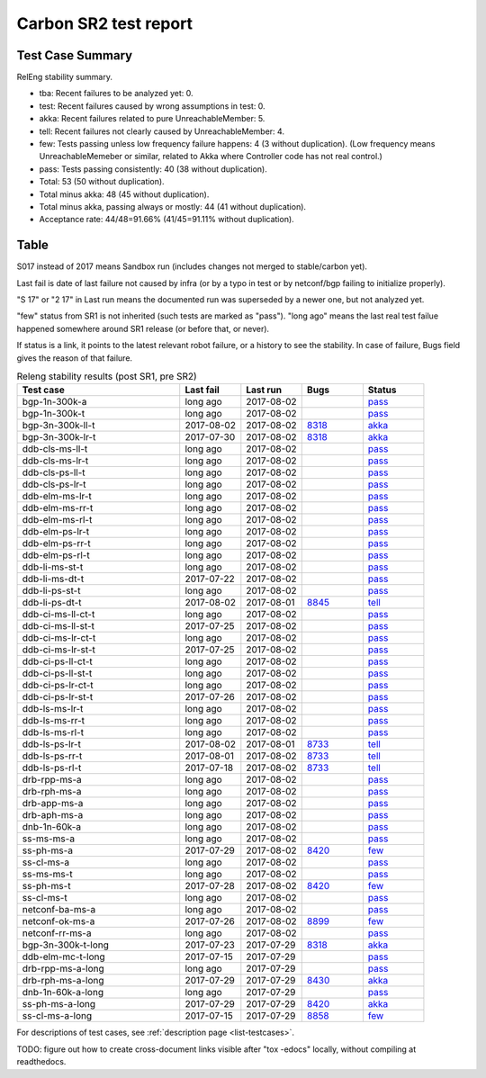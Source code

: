 
Carbon SR2 test report
^^^^^^^^^^^^^^^^^^^^^^

Test Case Summary
-----------------

RelEng stability summary.

+ tba: Recent failures to be analyzed yet: 0.
+ test: Recent failures caused by wrong assumptions in test: 0.
+ akka: Recent failures related to pure UnreachableMember: 5.
+ tell: Recent failures not clearly caused by UnreachableMember: 4.
+ few: Tests passing unless low frequency failure happens: 4 (3 without duplication).
  (Low frequency means UnreachableMemeber or similar,
  related to Akka where Controller code has not real control.)
+ pass: Tests passing consistently: 40 (38 without duplication).
+ Total: 53 (50 without duplication).
+ Total minus akka: 48 (45 without duplication).
+ Total minus akka, passing always or mostly: 44 (41 without duplication).
+ Acceptance rate: 44/48=91.66% (41/45=91.11% without duplication).

Table
-----

S017 instead of 2017 means Sandbox run (includes changes not merged to stable/carbon yet).

Last fail is date of last failure not caused by infra
(or by a typo in test or by netconf/bgp failing to initialize properly).

"S 17" or "2 17" in Last run means the documented run was superseded by a newer one, but not analyzed yet.

"few" status from SR1 is not inherited (such tests are marked as "pass").
"long ago" means the last real test failue happened somewhere around SR1 release (or before that, or never).

If status is a link, it points to the latest relevant robot failure, or a history to see the stability.
In case of failure, Bugs field gives the reason of that failure.

.. table:: Releng stability results (post SR1, pre SR2)
   :widths: 40,15,15,15,15

   ==================  ==========  ==========  =============================================================  ======
   Test case           Last fail   Last run    Bugs                                                           Status
   ==================  ==========  ==========  =============================================================  ======
   bgp-1n-300k-a       long ago    2017-08-02                                                                 `pass <https://jenkins.opendaylight.org/releng/view/bgpcep/job/bgpcep-csit-1node-periodic-bgp-ingest-only-carbon/lastSuccessfulBuild/robot/bgpcep-bgp-ingest.txt/Singlepeer%20Pc%20Shm%20300Kroutes>`__
   bgp-1n-300k-t       long ago    2017-08-02                                                                 `pass <https://jenkins.opendaylight.org/releng/view/bgpcep/job/bgpcep-csit-1node-periodic-bgp-ingest-only-carbon/lastSuccessfulBuild/robot/bgpcep-bgp-ingest.txt/Singlepeer%20Pc%20Shm%20300Kroutes_1>`__
   bgp-3n-300k-ll-t    2017-08-02  2017-08-02  `8318 <https://bugs.opendaylight.org/show_bug.cgi?id=8318>`__  `akka <https://logs.opendaylight.org/releng/jenkins092/bgpcep-csit-3node-periodic-bgpclustering-only-carbon/362/log.html.gz#s1-s2-t8-k2-k3-k7-k5-k1-k6-k1-k1-k1-k1-k1-k2-k1-k3-k2-k1>`__
   bgp-3n-300k-lr-t    2017-07-30  2017-08-02  `8318 <https://bugs.opendaylight.org/show_bug.cgi?id=8318>`__  `akka <https://logs.opendaylight.org/releng/jenkins092/bgpcep-csit-3node-periodic-bgpclustering-only-carbon/359/log.html.gz#s1-s4-t9-k2-k3-k7-k3-k1-k6-k1-k1-k1-k1-k1-k2-k1-k4>`__
   ddb-cls-ms-ll-t     long ago    2017-08-02                                                                 `pass <https://jenkins.opendaylight.org/releng/view/controller/job/controller-csit-3node-clustering-only-carbon/lastSuccessfulBuild/robot/controller-clustering.txt/Clean%20Leader%20Shutdown/Local_Leader_Shutdown>`__
   ddb-cls-ms-lr-t     long ago    2017-08-02                                                                 `pass <https://jenkins.opendaylight.org/releng/view/controller/job/controller-csit-3node-clustering-only-carbon/lastSuccessfulBuild/robot/controller-clustering.txt/Clean%20Leader%20Shutdown/Remote_Leader_Shutdown>`__
   ddb-cls-ps-ll-t     long ago    2017-08-02                                                                 `pass <https://jenkins.opendaylight.org/releng/view/controller/job/controller-csit-3node-clustering-only-carbon/lastSuccessfulBuild/robot/controller-clustering.txt/Clean%20Leader%20Shutdown%20Prefbasedshard/Local_Leader_Shutdown>`__
   ddb-cls-ps-lr-t     long ago    2017-08-02                                                                 `pass <https://jenkins.opendaylight.org/releng/view/controller/job/controller-csit-3node-clustering-only-carbon/lastSuccessfulBuild/robot/controller-clustering.txt/Clean%20Leader%20Shutdown%20Prefbasedshard/Remote_Leader_Shutdown>`__
   ddb-elm-ms-lr-t     long ago    2017-08-02                                                                 `pass <https://jenkins.opendaylight.org/releng/view/controller/job/controller-csit-3node-clustering-only-carbon/lastSuccessfulBuild/robot/controller-clustering.txt/Explicit%20Leader%20Movement/Local_To_Remote_Movement>`__
   ddb-elm-ms-rr-t     long ago    2017-08-02                                                                 `pass <https://jenkins.opendaylight.org/releng/view/controller/job/controller-csit-3node-clustering-only-carbon/lastSuccessfulBuild/robot/controller-clustering.txt/Explicit%20Leader%20Movement/Remote_To_Remote_Movement>`__
   ddb-elm-ms-rl-t     long ago    2017-08-02                                                                 `pass <https://jenkins.opendaylight.org/releng/view/controller/job/controller-csit-3node-clustering-only-carbon/lastSuccessfulBuild/robot/controller-clustering.txt/Explicit%20Leader%20Movement/Remote_To_Local_Movement>`__
   ddb-elm-ps-lr-t     long ago    2017-08-02                                                                 `pass <https://jenkins.opendaylight.org/releng/view/controller/job/controller-csit-3node-clustering-only-carbon/lastSuccessfulBuild/robot/controller-clustering.txt/Explicit%20Leader%20Movement%20Prefbasedshard/Local_To_Remote_Movement>`__
   ddb-elm-ps-rr-t     long ago    2017-08-02                                                                 `pass <https://jenkins.opendaylight.org/releng/view/controller/job/controller-csit-3node-clustering-only-carbon/lastSuccessfulBuild/robot/controller-clustering.txt/Explicit%20Leader%20Movement%20Prefbasedshard/Remote_To_Remote_Movement>`__
   ddb-elm-ps-rl-t     long ago    2017-08-02                                                                 `pass <https://jenkins.opendaylight.org/releng/view/controller/job/controller-csit-3node-clustering-only-carbon/lastSuccessfulBuild/robot/controller-clustering.txt/Explicit%20Leader%20Movement%20Prefbasedshard/Remote_To_Local_Movement>`__
   ddb-li-ms-st-t      long ago    2017-08-02                                                                 `pass <https://jenkins.opendaylight.org/releng/view/controller/job/controller-csit-3node-clustering-only-carbon/lastSuccessfulBuild/robot/controller-clustering.txt/Leader%20Isolation/Healing_Within_Request_Timeout>`__
   ddb-li-ms-dt-t      2017-07-22  2017-08-02                                                                 `pass <https://jenkins.opendaylight.org/releng/view/controller/job/controller-csit-3node-clustering-only-carbon/lastSuccessfulBuild/robot/controller-clustering.txt/Leader%20Isolation/Healing_After_Request_Timeout>`__
   ddb-li-ps-st-t      long ago    2017-08-02                                                                 `pass <https://jenkins.opendaylight.org/releng/view/controller/job/controller-csit-3node-clustering-only-carbon/lastSuccessfulBuild/robot/controller-clustering.txt/Leader%20Isolation%20Prefbasedshard/Healing_Within_Request_Timeout>`__
   ddb-li-ps-dt-t      2017-08-02  2017-08-01  `8845 <https://bugs.opendaylight.org/show_bug.cgi?id=8845>`__  `tell <https://logs.opendaylight.org/releng/jenkins092/controller-csit-3node-clustering-only-carbon/801/log.html.gz#s1-s30-t3-k2-k25-k1-k8>`__
   ddb-ci-ms-ll-ct-t   long ago    2017-08-02                                                                 `pass <https://jenkins.opendaylight.org/releng/view/controller/job/controller-csit-3node-clustering-only-carbon/lastSuccessfulBuild/robot/controller-clustering.txt/Client%20Isolation/Producer_On_Shard_Leader_Node_ChainedTx>`__
   ddb-ci-ms-ll-st-t   2017-07-25  2017-08-02                                                                 `pass <https://jenkins.opendaylight.org/releng/view/controller/job/controller-csit-3node-clustering-only-carbon/lastSuccessfulBuild/robot/controller-clustering.txt/Client%20Isolation/Producer_On_Shard_Leader_Node_SimpleTx>`__
   ddb-ci-ms-lr-ct-t   long ago    2017-08-02                                                                 `pass <https://jenkins.opendaylight.org/releng/view/controller/job/controller-csit-3node-clustering-only-carbon/lastSuccessfulBuild/robot/controller-clustering.txt/Client%20Isolation/Producer_On_Shard_Non_Leader_Node_ChainedTx>`__
   ddb-ci-ms-lr-st-t   2017-07-25  2017-08-02                                                                 `pass <https://jenkins.opendaylight.org/releng/view/controller/job/controller-csit-3node-clustering-only-carbon/lastSuccessfulBuild/robot/controller-clustering.txt/Client%20Isolation/Producer_On_Shard_Non_Leader_Node_SimpleTx>`__
   ddb-ci-ps-ll-ct-t   long ago    2017-08-02                                                                 `pass <https://jenkins.opendaylight.org/releng/view/controller/job/controller-csit-3node-clustering-only-carbon/lastSuccessfulBuild/robot/controller-clustering.txt/Client%20Isolation%20Prefbasedshard/Producer_On_Shard_Leader_Node_Isolated_Transactions>`__
   ddb-ci-ps-ll-st-t   long ago    2017-08-02                                                                 `pass <https://jenkins.opendaylight.org/releng/view/controller/job/controller-csit-3node-clustering-only-carbon/lastSuccessfulBuild/robot/controller-clustering.txt/Client%20Isolation%20Prefbasedshard/Producer_On_Shard_Leader_Node_Nonisolated_Transactions>`__
   ddb-ci-ps-lr-ct-t   long ago    2017-08-02                                                                 `pass <https://jenkins.opendaylight.org/releng/view/controller/job/controller-csit-3node-clustering-only-carbon/lastSuccessfulBuild/robot/controller-clustering.txt/Client%20Isolation%20Prefbasedshard/Producer_On_Shard_Non_Leader_Node_Isolated_Transactions>`__
   ddb-ci-ps-lr-st-t   2017-07-26  2017-08-02                                                                 `pass <https://jenkins.opendaylight.org/releng/view/controller/job/controller-csit-3node-clustering-only-carbon/lastSuccessfulBuild/robot/controller-clustering.txt/Client%20Isolation%20Prefbasedshard/Producer_On_Shard_Non_Leader_Node_Nonisolated_Transactions>`__
   ddb-ls-ms-lr-t      long ago    2017-08-02                                                                 `pass <https://jenkins.opendaylight.org/releng/view/controller/job/controller-csit-3node-clustering-only-carbon/lastSuccessfulBuild/robot/controller-clustering.txt/Listener%20Stability/Move_Leader_From_Listener_Local_To_Remote>`__
   ddb-ls-ms-rr-t      long ago    2017-08-02                                                                 `pass <https://jenkins.opendaylight.org/releng/view/controller/job/controller-csit-3node-clustering-only-carbon/lastSuccessfulBuild/robot/controller-clustering.txt/Listener%20Stability/Move_Leader_From_Listener_Remote_To_Other_Remote>`__
   ddb-ls-ms-rl-t      long ago    2017-08-02                                                                 `pass <https://jenkins.opendaylight.org/releng/view/controller/job/controller-csit-3node-clustering-only-carbon/lastSuccessfulBuild/robot/controller-clustering.txt/Listener%20Stability/Move_Leader_From_Listener_Remote_To_Local>`__
   ddb-ls-ps-lr-t      2017-08-02  2017-08-01  `8733 <https://bugs.opendaylight.org/show_bug.cgi?id=8733>`__  `tell <https://logs.opendaylight.org/releng/jenkins092/controller-csit-3node-clustering-only-carbon/801/log.html.gz#s1-s38-t1-k2-k14-k2-k1-k4-k7-k1>`__
   ddb-ls-ps-rr-t      2017-08-01  2017-08-02  `8733 <https://bugs.opendaylight.org/show_bug.cgi?id=8733>`__  `tell <https://logs.opendaylight.org/releng/jenkins092/controller-csit-3node-clustering-only-carbon/801/log.html.gz#s1-s38-t3-k2-k14-k2-k1-k4-k7-k1>`__
   ddb-ls-ps-rl-t      2017-07-18  2017-08-02  `8733 <https://bugs.opendaylight.org/show_bug.cgi?id=8733>`__  `tell <https://logs.opendaylight.org/releng/jenkins092/controller-csit-3node-clustering-only-carbon/786/log.html.gz#s1-s38-t5-k2-k14-k2-k1-k4-k7-k1>`__
   drb-rpp-ms-a        long ago    2017-08-02                                                                 `pass <https://jenkins.opendaylight.org/releng/view/controller/job/controller-csit-3node-clustering-only-carbon/lastSuccessfulBuild/robot/controller-clustering.txt/Rpc%20Provider%20Precedence>`__
   drb-rph-ms-a        long ago    2017-08-02                                                                 `pass <https://jenkins.opendaylight.org/releng/view/controller/job/controller-csit-3node-clustering-only-carbon/lastSuccessfulBuild/robot/controller-clustering.txt/Rpc%20Provider%20Partition%20And%20Heal>`__
   drb-app-ms-a        long ago    2017-08-02                                                                 `pass <https://jenkins.opendaylight.org/releng/view/controller/job/controller-csit-3node-clustering-only-carbon/lastSuccessfulBuild/robot/controller-clustering.txt/Action%20Provider%20Precedence>`__
   drb-aph-ms-a        long ago    2017-08-02                                                                 `pass <https://jenkins.opendaylight.org/releng/view/controller/job/controller-csit-3node-clustering-only-carbon/lastSuccessfulBuild/robot/controller-clustering.txt/Action%20Provider%20Partition%20And%20Heal>`__
   dnb-1n-60k-a        long ago    2017-08-02                                                                 `pass <https://jenkins.opendaylight.org/releng/view/controller/job/controller-csit-1node-rest-cars-perf-only-carbon/lastSuccessfulBuild/robot/controller-rest-cars-perf.txt/Noloss%20Rate%201Node/>`__
   ss-ms-ms-a          long ago    2017-08-02                                                                 `pass <https://jenkins.opendaylight.org/releng/view/controller/job/controller-csit-3node-clustering-only-carbon/lastSuccessfulBuild/robot/controller-clustering.txt/Master%20Stability>`__
   ss-ph-ms-a          2017-07-29  2017-08-02  `8420 <https://bugs.opendaylight.org/show_bug.cgi?id=8420>`__  `few <https://logs.opendaylight.org/releng/jenkins092/controller-csit-3node-clustering-only-carbon/798/log.html.gz#s1-s12-t5-k2-k3-k1-k2>`__
   ss-cl-ms-a          long ago    2017-08-02                                                                 `pass <https://jenkins.opendaylight.org/releng/view/controller/job/controller-csit-3node-clustering-only-carbon/lastSuccessfulBuild/robot/controller-clustering.txt/Chasing%20The%20Leader>`__
   ss-ms-ms-t          long ago    2017-08-02                                                                 `pass <https://jenkins.opendaylight.org/releng/view/controller/job/controller-csit-3node-clustering-only-carbon/lastSuccessfulBuild/robot/controller-clustering.txt/Master%20Stability_1>`__
   ss-ph-ms-t          2017-07-28  2017-08-02  `8420 <https://bugs.opendaylight.org/show_bug.cgi?id=8420>`__  `few <https://logs.opendaylight.org/releng/jenkins092/controller-csit-3node-clustering-only-carbon/797/log.html.gz#s1-s42-t5-k2-k3-k1-k2>`__
   ss-cl-ms-t          long ago    2017-08-02                                                                 `pass <https://jenkins.opendaylight.org/releng/view/controller/job/controller-csit-3node-clustering-only-carbon/lastSuccessfulBuild/robot/controller-clustering.txt/Chasing%20The%20Leader_1>`__
   netconf-ba-ms-a     long ago    2017-08-02                                                                 `pass <https://jenkins.opendaylight.org/releng/view/netconf/job/netconf-csit-3node-clustering-only-carbon/615/robot/netconf-clustering.txt/CRUD>`__
   netconf-ok-ms-a     2017-07-26  2017-08-02  `8899 <https://bugs.opendaylight.org/show_bug.cgi?id=8899>`__  `few <https://logs.opendaylight.org/releng/jenkins092/netconf-csit-3node-clustering-only-carbon/607/log.html.gz#s1-s5-t14-k2-k1-k2-k1-k4-k1>`__
   netconf-rr-ms-a     long ago    2017-08-02                                                                 `pass <https://jenkins.opendaylight.org/releng/view/netconf/job/netconf-csit-3node-clustering-only-carbon/615/robot/netconf-clustering.txt/Outages>`__
   bgp-3n-300k-t-long  2017-07-23  2017-07-29  `8318 <https://bugs.opendaylight.org/show_bug.cgi?id=8318>`__  `akka <https://logs.opendaylight.org/releng/jenkins092/bgpcep-csit-3node-bgpclustering-longevity-only-carbon/14/log.html.gz#s1-s2-t1-k10-k1-k1-k1-k1-k1-k1-k1-k1-k1-k2-k1-k3-k7-k5-k1-k6-k1-k1-k1-k1-k1-k2-k1-k3-k1>`__
   ddb-elm-mc-t-long   2017-07-15  2017-07-29                                                                 `pass <https://jenkins.opendaylight.org/releng/view/controller/job/controller-csit-3node-ddb-expl-lead-movement-longevity-only-carbon/lastSuccessfulBuild/robot/controller-ddb-expl-lead-movement-longevity.txt/Explicit%20Leader%20Movement%20Longevity>`__
   drb-rpp-ms-a-long   long ago    2017-07-29                                                                 `pass <https://jenkins.opendaylight.org/releng/view/controller/job/controller-csit-3node-drb-precedence-longevity-only-carbon/lastSuccessfulBuild/robot>`__
   drb-rph-ms-a-long   2017-07-29  2017-07-29  `8430 <https://bugs.opendaylight.org/show_bug.cgi?id=8430>`__  `akka <https://logs.opendaylight.org/releng/jenkins092/controller-csit-3node-drb-partnheal-longevity-only-carbon/21/log.html.gz#s1-t1-k3-k1-k1-k1-k1-k1-k1-k1-k1-k1-k1-k1-k3-k1-k1-k1-k2-k1-k4-k7-k1>`__
   dnb-1n-60k-a-long   long ago    2017-07-29                                                                 `pass <https://jenkins.opendaylight.org/releng/view/controller/job/controller-csit-1node-notifications-longevity-only-carbon/lastSuccessfulBuild/robot/>`__
   ss-ph-ms-a-long     2017-07-29  2017-07-29  `8420 <https://bugs.opendaylight.org/show_bug.cgi?id=8420>`__  `akka <https://logs.opendaylight.org/releng/jenkins092/controller-csit-3node-cs-partnheal-longevity-only-carbon/18/log.html.gz#s1-s2-t1-k3-k1-k1-k1-k1-k1-k1-k2-k1-k1-k7-k3-k1-k2>`__
   ss-cl-ms-a-long     2017-07-15  2017-07-29  `8858 <https://bugs.opendaylight.org/show_bug.cgi?id=8858>`__  `few <https://logs.opendaylight.org/releng/jenkins092/controller-csit-3node-cs-chasing-leader-longevity-only-carbon/13/log.html.gz#s1-s2-t3-k3-k2-k1-k1-k2-k1-k4-k7-k1>`__
   ==================  ==========  ==========  =============================================================  ======

For descriptions of test cases, see :ref:`description page <list-testcases>`.

TODO: figure out how to create cross-document links visible after "tox -edocs" locally, without compiling at readthedocs.
